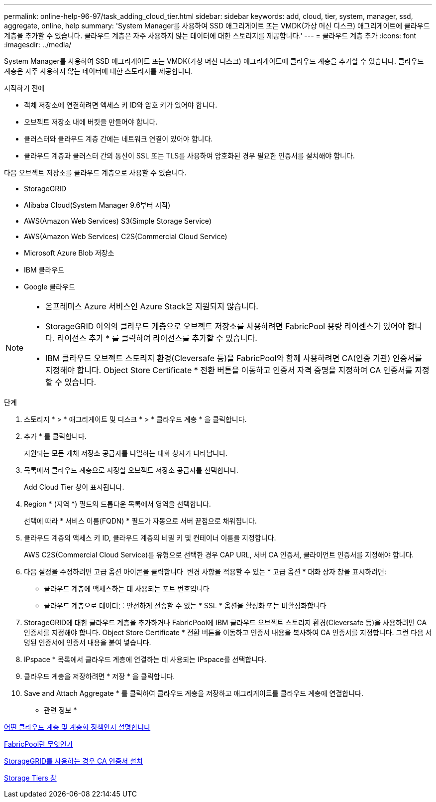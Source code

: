 ---
permalink: online-help-96-97/task_adding_cloud_tier.html 
sidebar: sidebar 
keywords: add, cloud, tier, system, manager, ssd, aggregate, online, help 
summary: 'System Manager를 사용하여 SSD 애그리게이트 또는 VMDK(가상 머신 디스크) 애그리게이트에 클라우드 계층을 추가할 수 있습니다. 클라우드 계층은 자주 사용하지 않는 데이터에 대한 스토리지를 제공합니다.' 
---
= 클라우드 계층 추가
:icons: font
:imagesdir: ../media/


[role="lead"]
System Manager를 사용하여 SSD 애그리게이트 또는 VMDK(가상 머신 디스크) 애그리게이트에 클라우드 계층을 추가할 수 있습니다. 클라우드 계층은 자주 사용하지 않는 데이터에 대한 스토리지를 제공합니다.

.시작하기 전에
* 객체 저장소에 연결하려면 액세스 키 ID와 암호 키가 있어야 합니다.
* 오브젝트 저장소 내에 버킷을 만들어야 합니다.
* 클러스터와 클라우드 계층 간에는 네트워크 연결이 있어야 합니다.
* 클라우드 계층과 클러스터 간의 통신이 SSL 또는 TLS를 사용하여 암호화된 경우 필요한 인증서를 설치해야 합니다.


다음 오브젝트 저장소를 클라우드 계층으로 사용할 수 있습니다.

* StorageGRID
* Alibaba Cloud(System Manager 9.6부터 시작)
* AWS(Amazon Web Services) S3(Simple Storage Service)
* AWS(Amazon Web Services) C2S(Commercial Cloud Service)
* Microsoft Azure Blob 저장소
* IBM 클라우드
* Google 클라우드


[NOTE]
====
* 온프레미스 Azure 서비스인 Azure Stack은 지원되지 않습니다.
* StorageGRID 이외의 클라우드 계층으로 오브젝트 저장소를 사용하려면 FabricPool 용량 라이센스가 있어야 합니다. 라이선스 추가 * 를 클릭하여 라이선스를 추가할 수 있습니다.
* IBM 클라우드 오브젝트 스토리지 환경(Cleversafe 등)을 FabricPool와 함께 사용하려면 CA(인증 기관) 인증서를 지정해야 합니다. Object Store Certificate * 전환 버튼을 이동하고 인증서 자격 증명을 지정하여 CA 인증서를 지정할 수 있습니다.


====
.단계
. 스토리지 * > * 애그리게이트 및 디스크 * > * 클라우드 계층 * 을 클릭합니다.
. 추가 * 를 클릭합니다.
+
지원되는 모든 개체 저장소 공급자를 나열하는 대화 상자가 나타납니다.

. 목록에서 클라우드 계층으로 지정할 오브젝트 저장소 공급자를 선택합니다.
+
Add Cloud Tier 창이 표시됩니다.

. Region * (지역 *) 필드의 드롭다운 목록에서 영역을 선택합니다.
+
선택에 따라 * 서비스 이름(FQDN) * 필드가 자동으로 서버 끝점으로 채워집니다.

. 클라우드 계층의 액세스 키 ID, 클라우드 계층의 비밀 키 및 컨테이너 이름을 지정합니다.
+
AWS C2S(Commercial Cloud Service)를 유형으로 선택한 경우 CAP URL, 서버 CA 인증서, 클라이언트 인증서를 지정해야 합니다.

. 다음 설정을 수정하려면 고급 옵션 아이콘을 클릭합니다 image:../media/advanced_options.gif[""] 변경 사항을 적용할 수 있는 * 고급 옵션 * 대화 상자 창을 표시하려면:
+
** 클라우드 계층에 액세스하는 데 사용되는 포트 번호입니다
** 클라우드 계층으로 데이터를 안전하게 전송할 수 있는 * SSL * 옵션을 활성화 또는 비활성화합니다


. StorageGRID에 대한 클라우드 계층을 추가하거나 FabricPool에 IBM 클라우드 오브젝트 스토리지 환경(Cleversafe 등)을 사용하려면 CA 인증서를 지정해야 합니다. Object Store Certificate * 전환 버튼을 이동하고 인증서 내용을 복사하여 CA 인증서를 지정합니다. 그런 다음 서명된 인증서에 인증서 내용을 붙여 넣습니다.
. IPspace * 목록에서 클라우드 계층에 연결하는 데 사용되는 IPspace를 선택합니다.
. 클라우드 계층을 저장하려면 * 저장 * 을 클릭합니다.
. Save and Attach Aggregate * 를 클릭하여 클라우드 계층을 저장하고 애그리게이트를 클라우드 계층에 연결합니다.


* 관련 정보 *

xref:concept_what_cloud_tiers_tiering_policies_are.adoc[어떤 클라우드 계층 및 계층화 정책인지 설명합니다]

xref:concept_what_fabricpool_is.adoc[FabricPool란 무엇인가]

xref:task_installing_ca_certificate_if_you_use_storagegrid_webscale.adoc[StorageGRID를 사용하는 경우 CA 인증서 설치]

xref:reference_storage_tiers_window.adoc[Storage Tiers 창]
